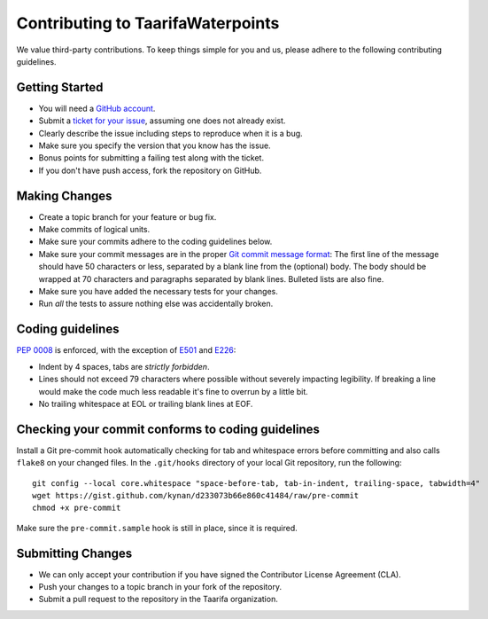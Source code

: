 Contributing to TaarifaWaterpoints
==================================

We value third-party contributions. To keep things simple for you and
us, please adhere to the following contributing guidelines.

Getting Started
---------------

- You will need a `GitHub account`_.
- Submit a `ticket for your issue <issues>`_, assuming one does not
  already exist.
- Clearly describe the issue including steps to reproduce when it is a
  bug.
- Make sure you specify the version that you know has the issue.
- Bonus points for submitting a failing test along with the ticket.
- If you don't have push access, fork the repository on GitHub.

Making Changes
--------------

- Create a topic branch for your feature or bug fix.
- Make commits of logical units.
- Make sure your commits adhere to the coding guidelines below.
- Make sure your commit messages are in the proper
  `Git commit message format`_:
  The first line of the message should have 50 characters or less,
  separated by a blank line from the (optional) body. The body should
  be wrapped at 70 characters and paragraphs separated by blank lines.
  Bulleted lists are also fine.
- Make sure you have added the necessary tests for your changes.
- Run *all* the tests to assure nothing else was accidentally broken.

Coding guidelines
-----------------

`PEP 0008`_ is enforced, with the exception of `E501`_ and `E226`_:

* Indent by 4 spaces, tabs are *strictly forbidden*.
* Lines should not exceed 79 characters where possible without severely
  impacting legibility. If breaking a line would make the code much
  less readable it's fine to overrun by a little bit.
* No trailing whitespace at EOL or trailing blank lines at EOF.

Checking your commit conforms to coding guidelines
--------------------------------------------------

Install a Git pre-commit hook automatically checking for tab and
whitespace errors before committing and also calls ``flake8`` on your
changed files. In the ``.git/hooks`` directory of your local Git
repository, run the following: ::

    git config --local core.whitespace "space-before-tab, tab-in-indent, trailing-space, tabwidth=4"
    wget https://gist.github.com/kynan/d233073b66e860c41484/raw/pre-commit
    chmod +x pre-commit

Make sure the ``pre-commit.sample`` hook is still in place, since it is
required.

Submitting Changes
------------------

- We can only accept your contribution if you have signed the
  Contributor License Agreement (CLA).
- Push your changes to a topic branch in your fork of the repository.
- Submit a pull request to the repository in the Taarifa organization.

.. _GitHub account: https://github.com/signup/free
.. _issues: https://github.com/taarifa/TaarifaWaterpoint/issues
.. _Git commit message format: http://tbaggery.com/2008/04/19/a-note-about-git-commit-messages.html
.. _PEP 0008: http://www.python.org/dev/peps/pep-0008/
.. _E501: http://pep8.readthedocs.org/en/latest/intro.html#error-codes
.. _E226: http://pep8.readthedocs.org/en/latest/intro.html#error-codes
